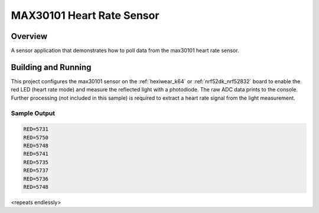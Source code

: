 .. _max30101:

MAX30101 Heart Rate Sensor
##########################

Overview
********

A sensor application that demonstrates how to poll data from the max30101 heart
rate sensor.

Building and Running
********************

This project configures the max30101 sensor on the :ref:`hexiwear_k64` or
:ref:`nrf52dk_nrf52832` board to enable the red LED (heart rate mode) and
measure the reflected light with a photodiode. The raw ADC data prints to
the console. Further processing (not included in this sample) is required
to extract a heart rate signal from the light measurement.

.. zephyr-app-commands::
   :zephyr-app: samples/sensor/max30101
   :board: hexiwear_k64
   :goals: build
   :compact:

Sample Output
=============

.. code-block:: console

   RED=5731
   RED=5750
   RED=5748
   RED=5741
   RED=5735
   RED=5737
   RED=5736
   RED=5748

<repeats endlessly>
